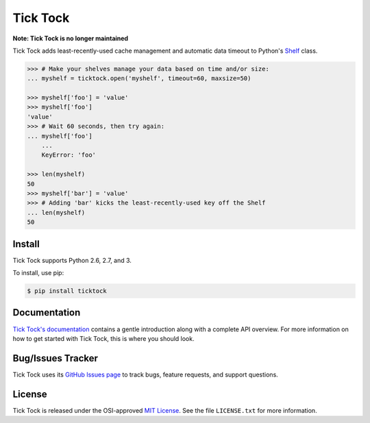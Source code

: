 Tick Tock
=========

**Note: Tick Tock is no longer maintained**

Tick Tock adds least-recently-used cache management and automatic data timeout
to Python's
`Shelf <http://docs.python.org/3.3/library/shelve.html#shelve.Shelf>`_ class.

.. code:: python

    >>> # Make your shelves manage your data based on time and/or size:
    ... myshelf = ticktock.open('myshelf', timeout=60, maxsize=50)

    >>> myshelf['foo'] = 'value'
    >>> myshelf['foo']
    'value'
    >>> # Wait 60 seconds, then try again:
    ... myshelf['foo']
        ...
        KeyError: 'foo'
    
    >>> len(myshelf)
    50
    >>> myshelf['bar'] = 'value'
    >>> # Adding 'bar' kicks the least-recently-used key off the Shelf
    ... len(myshelf)
    50

Install
-------

Tick Tock supports Python 2.6, 2.7, and 3.

To install, use pip:

.. code:: bash

    $ pip install ticktock

Documentation
-------------

`Tick Tock's documentation <https://ticktock.readthedocs.org/>`_ contains a
gentle introduction along with a complete API overview. For more information
on how to get started with Tick Tock, this is where you should look.

Bug/Issues Tracker
------------------

Tick Tock uses its
`GitHub Issues page <https://github.com/tsroten/ticktock/issues>`_ to track
bugs, feature requests, and support questions.

License
-------

Tick Tock is released under the OSI-approved
`MIT License <http://opensource.org/licenses/MIT>`_. See the file
``LICENSE.txt`` for more information.
